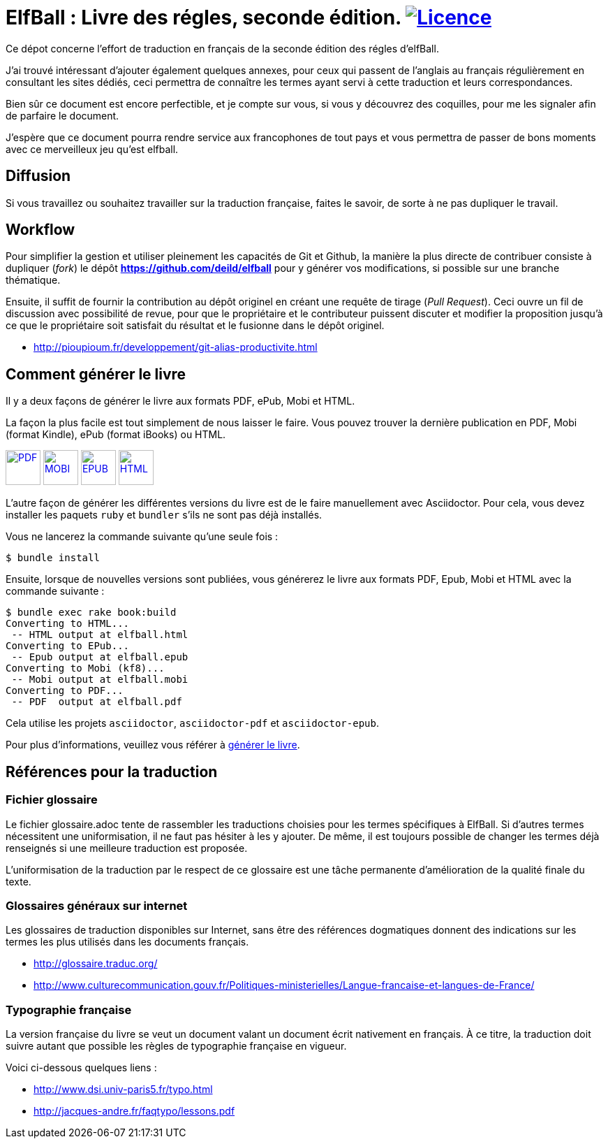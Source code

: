 = ElfBall : Livre des régles, seconde édition. image:https://i.creativecommons.org/l/by/4.0/80x15.png[Licence, link="http://creativecommons.org/licenses/by/4.0/"]
:uri-github-repo: https://github.com/deild/elfball

Ce dépot concerne l'effort de traduction en français de la seconde édition des régles d'elfBall.

////
Voilà le livre de règle est terminé. Je ne suis pas mécontent d'avoir terminé, après un bon nombre d'heures passées dans l'espoir de donner accès au plus grand nombre à une version française digne de ce nom et surtout le plus proche possible de la version originale.
////

J'ai trouvé intéressant d'ajouter également quelques annexes, pour ceux qui passent de l'anglais au français régulièrement en consultant les sites dédiés, ceci permettra de connaître les termes ayant servi à cette traduction et leurs correspondances.

Bien sûr ce document est encore perfectible, et je compte sur vous, si vous y découvrez des coquilles, pour me les signaler afin de parfaire le document.

J'espère que ce document pourra rendre service aux francophones de tout pays et vous permettra de passer de bons moments avec ce merveilleux jeu qu'est elfball.

== Diffusion

Si vous travaillez ou souhaitez travailler sur la traduction française, faites le savoir, de sorte à ne pas dupliquer le travail.

== Workflow

Pour simplifier la gestion et utiliser pleinement les capacités de Git et Github, la manière la plus directe de contribuer consiste à dupliquer (_fork_) le dépôt *{uri-github-repo}* pour y générer vos modifications, si possible sur une branche thématique.

Ensuite, il suffit de fournir la contribution au dépôt originel en créant une requête de tirage (_Pull Request_). Ceci ouvre un fil de discussion avec possibilité de revue, pour que le propriétaire et le contributeur puissent discuter et modifier la proposition jusqu'à ce que le propriétaire soit satisfait du résultat et le fusionne dans le dépôt originel.

** http://pioupioum.fr/developpement/git-alias-productivite.html

== Comment générer le livre

Il y a deux façons de générer le livre aux formats PDF, ePub, Mobi et HTML.

La façon la plus facile est tout simplement de nous laisser le faire. Vous pouvez trouver la dernière publication en PDF, Mobi (format Kindle), ePub (format iBooks) ou HTML.

image:icons/pdf.png[PDF,50,50, link="https://www.dropbox.com/s/pzpxkzeiahzc9uy/elfball.pdf.7z?dl=0"]
image:icons/mobi.png[MOBI,50,50, link="https://www.dropbox.com/s/ik1c6tb3xqe7zl6/elfball.mobi.7z?dl=0"]
image:icons/epub.png[EPUB,50,50, link="https://www.dropbox.com/s/aoqydbdqutcufxa/elfball.epub.7z?dl=0"]
image:icons/html.png[HTML,50,50, link="https://www.dropbox.com/s/w7ofb0rlyr1jufg/elfball.html.7z?dl=0"]

L'autre façon de générer les différentes versions du livre est de le faire manuellement avec Asciidoctor. Pour cela, vous devez installer les paquets `ruby` et `bundler` s'ils ne sont pas déjà installés.

Vous ne lancerez la commande suivante qu'une seule fois :

----
$ bundle install
----

Ensuite, lorsque de nouvelles versions sont publiées, vous générerez le livre aux formats PDF, Epub, Mobi et HTML avec la commande suivante :

----
$ bundle exec rake book:build
Converting to HTML...
 -- HTML output at elfball.html
Converting to EPub...
 -- Epub output at elfball.epub
Converting to Mobi (kf8)...
 -- Mobi output at elfball.mobi
Converting to PDF...
 -- PDF  output at elfball.pdf
----

Cela utilise les projets `asciidoctor`, `asciidoctor-pdf` et `asciidoctor-epub`.

Pour plus d'informations, veuillez vous référer à link:generer_livre.adoc[générer le livre].

== Références pour la traduction

=== Fichier glossaire

Le fichier glossaire.adoc tente de rassembler les traductions choisies pour les termes spécifiques à ElfBall.
Si d'autres termes nécessitent une uniformisation, il ne faut pas hésiter à les y ajouter.
De même, il est toujours possible de changer les termes déjà renseignés si une meilleure traduction est proposée.

L'uniformisation de la traduction par le respect de ce glossaire est une tâche permanente d'amélioration de la qualité finale du texte.

=== Glossaires généraux sur internet

Les glossaires de traduction disponibles sur Internet, sans être des références dogmatiques donnent des indications sur les termes les plus utilisés dans les documents français.

** http://glossaire.traduc.org/
** http://www.culturecommunication.gouv.fr/Politiques-ministerielles/Langue-francaise-et-langues-de-France/

=== Typographie française

La version française du livre se veut un document valant un document écrit nativement en français. À ce titre, la traduction doit suivre autant que possible les règles de typographie française en vigueur.

Voici ci-dessous quelques liens :

** http://www.dsi.univ-paris5.fr/typo.html
** http://jacques-andre.fr/faqtypo/lessons.pdf
